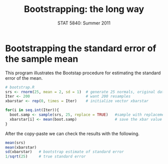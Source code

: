 #+TITLE:   Bootstrapping: the long way
#+AUTHOR:    
#+EMAIL:     gkerns@ysu.edu
#+DATE:      STAT 5840: Summer 2011
#+LANGUAGE:  en
#+OPTIONS:   H:4 toc:nil author:nil ^:nil num:nil
#+EXPORT_EXCLUDE_TAGS: answer
#+BABEL: :session *R* :results output pp :tangle yes
#+LaTeX_CLASS: article
#+LaTeX_CLASS_OPTIONS: [11pt,english]
#+LATEX_HEADER: \input{handoutformat}
#+latex: \thispagestyle{empty}

* Bootstrapping the standard error of the sample mean
This program illustrates the Bootstap procedure for estimating the standard error of the mean.
#+begin_src R :exports none
set.seed(1)
#+end_src


#+begin_src R :exports code
# bootstrap.R
srs <- rnorm(25, mean = 2, sd = 1)  # generate 25 normals, original data 
Iter <- 200                         # want 200 resamples
xbarstar <- rep(0, times = Iter)    # initialize vector xbarstar

for(i in seq.int(Iter)){
  boot.samp <- sample(srs, 25, replace = TRUE)   #sample with replacement
  xbarstar[i] <- mean(boot.samp)                 # save the xbar value
}
#+end_src

After the copy-paste we can check the results with the following.
#+begin_src R :exports both
mean(srs)
mean(xbarstar)
sd(xbarstar)   # bootstrap estimate of standard error
1/sqrt(25)     # true standard error
#+end_src

#+CAPTION:    Histogram of bootstrap replicates for the sample mean.  True sampling distribution is the solid line.
#+LABEL:      fig:yplot
#+ATTR_LaTeX: width=6in, height=6in, placement=[h!]
#+begin_src R :exports results :results output graphics :file img/bootstrap.pdf
hist(xbarstar, breaks = 40, main = "", prob = TRUE)
curve(dnorm(x, 2, 0.2), add = TRUE)
#+end_src
